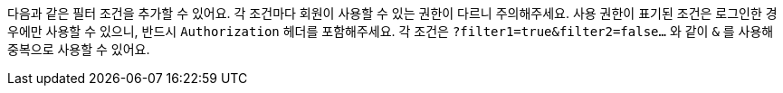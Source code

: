 다음과 같은 필터 조건을 추가할 수 있어요. 각 조건마다 회원이 사용할 수 있는 권한이 다르니 주의해주세요. 사용 권한이 표기된 조건은 로그인한 경우에만 사용할 수 있으니, 반드시 `Authorization` 헤더를 포함해주세요. 각 조건은 `?filter1=true&filter2=false...` 와 같이 `&` 를 사용해 중복으로 사용할 수 있어요.